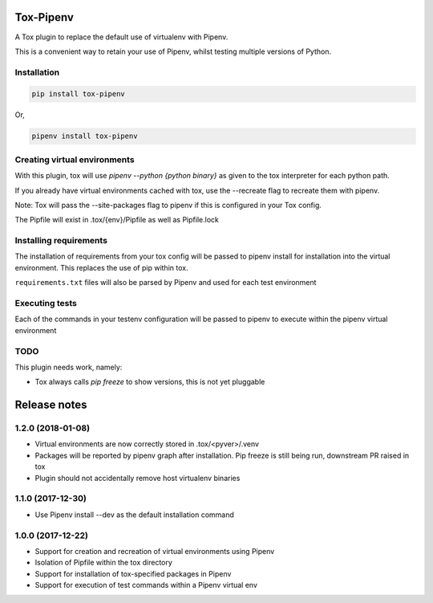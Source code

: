 Tox-Pipenv
==========

.. image:: https://img.shields.io/pypi/v/tox-pipenv.svg
        :target: https://pypi.python.org/pypi/tox-pipenv

.. image:: https://img.shields.io/travis/tonybaloney/tox-pipenv.svg
        :target: https://travis-ci.org/tonybaloney/tox-pipenv

.. image:: https://codecov.io/gh/tonybaloney/tox-pipenv/branch/master/graph/badge.svg
        :target: https://codecov.io/gh/tonybaloney/tox-pipenv

.. image:: https://pyup.io/repos/github/tonybaloney/tox-pipenv/shield.svg
     :target: https://pyup.io/repos/github/tonybaloney/tox-pipenv/
     :alt: Updates

.. image:: https://pyup.io/repos/github/tonybaloney/tox-pipenv/python-3-shield.svg
     :target: https://pyup.io/repos/github/tonybaloney/tox-pipenv/
     :alt: Python 3

A Tox plugin to replace the default use of virtualenv with Pipenv.

This is a convenient way to retain your use of Pipenv, whilst testing multiple versions of Python.

Installation
------------

.. code-block:: bash

    pip install tox-pipenv

Or, 

.. code-block:: bash

    pipenv install tox-pipenv  

Creating virtual environments
-----------------------------

With this plugin, tox will use `pipenv --python {python binary}` as given to the tox interpreter for each python path.

If you already have virtual environments cached with tox, use the --recreate flag to recreate them with pipenv.

Note: Tox will pass the --site-packages flag to pipenv if this is configured in your Tox config.

The Pipfile will exist in .tox/{env}/Pipfile as well as Pipfile.lock

Installing requirements
-----------------------

The installation of requirements from your tox config will be passed to pipenv install for installation into the virtual 
environment. This replaces the use of pip within tox.

``requirements.txt`` files will also be parsed by Pipenv and used for each test environment

Executing tests
---------------

Each of the commands in your testenv configuration will be passed to pipenv to execute within the pipenv virtual environment


TODO
----

This plugin needs work, namely: 

* Tox always calls `pip freeze` to show versions, this is not yet pluggable


Release notes
=============

1.2.0 (2018-01-08)
------------------

* Virtual environments are now correctly stored in .tox/<pyver>/.venv
* Packages will be reported by pipenv graph after installation. Pip freeze is still being run, downstream PR raised in tox
* Plugin should not accidentally remove host virtualenv binaries

1.1.0 (2017-12-30)
------------------

* Use Pipenv install --dev as the default installation command

1.0.0 (2017-12-22)
------------------

* Support for creation and recreation of virtual environments using Pipenv
* Isolation of Pipfile within the tox directory
* Support for installation of tox-specified packages in Pipenv
* Support for execution of test commands within a Pipenv virtual env

